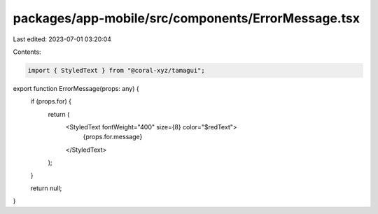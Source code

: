 packages/app-mobile/src/components/ErrorMessage.tsx
===================================================

Last edited: 2023-07-01 03:20:04

Contents:

.. code-block:: tsx

    import { StyledText } from "@coral-xyz/tamagui";

export function ErrorMessage(props: any) {
  if (props.for) {
    return (
      <StyledText fontWeight="400" size={8} color="$redText">
        {props.for.message}
      </StyledText>
    );
  }

  return null;
}


